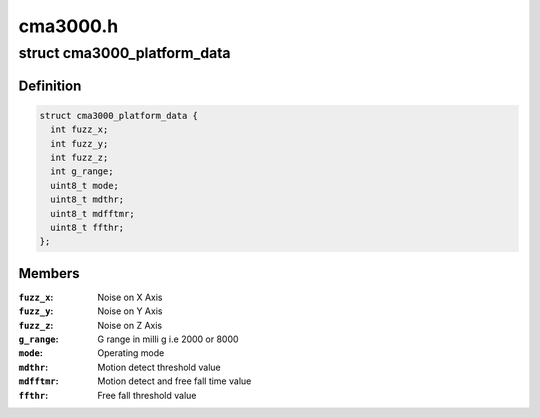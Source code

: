 .. -*- coding: utf-8; mode: rst -*-

=========
cma3000.h
=========


.. _`cma3000_platform_data`:

struct cma3000_platform_data
============================

.. c:type:: cma3000_platform_data

    CMA3000 Platform data


.. _`cma3000_platform_data.definition`:

Definition
----------

.. code-block:: c

  struct cma3000_platform_data {
    int fuzz_x;
    int fuzz_y;
    int fuzz_z;
    int g_range;
    uint8_t mode;
    uint8_t mdthr;
    uint8_t mdfftmr;
    uint8_t ffthr;
  };


.. _`cma3000_platform_data.members`:

Members
-------

:``fuzz_x``:
    Noise on X Axis

:``fuzz_y``:
    Noise on Y Axis

:``fuzz_z``:
    Noise on Z Axis

:``g_range``:
    G range in milli g i.e 2000 or 8000

:``mode``:
    Operating mode

:``mdthr``:
    Motion detect threshold value

:``mdfftmr``:
    Motion detect and free fall time value

:``ffthr``:
    Free fall threshold value


